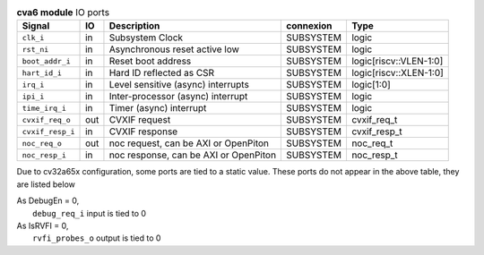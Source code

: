 ..
   Copyright 2024 Thales DIS France SAS
   Licensed under the Solderpad Hardware License, Version 2.1 (the "License");
   you may not use this file except in compliance with the License.
   SPDX-License-Identifier: Apache-2.0 WITH SHL-2.1
   You may obtain a copy of the License at https://solderpad.org/licenses/

   Original Author: Jean-Roch COULON - Thales

.. _CVA6_cva6_ports:

.. list-table:: **cva6 module** IO ports
   :header-rows: 1

   * - Signal
     - IO
     - Description
     - connexion
     - Type

   * - ``clk_i``
     - in
     - Subsystem Clock
     - SUBSYSTEM
     - logic

   * - ``rst_ni``
     - in
     - Asynchronous reset active low
     - SUBSYSTEM
     - logic

   * - ``boot_addr_i``
     - in
     - Reset boot address
     - SUBSYSTEM
     - logic[riscv::VLEN-1:0]

   * - ``hart_id_i``
     - in
     - Hard ID reflected as CSR
     - SUBSYSTEM
     - logic[riscv::XLEN-1:0]

   * - ``irq_i``
     - in
     - Level sensitive (async) interrupts
     - SUBSYSTEM
     - logic[1:0]

   * - ``ipi_i``
     - in
     - Inter-processor (async) interrupt
     - SUBSYSTEM
     - logic

   * - ``time_irq_i``
     - in
     - Timer (async) interrupt
     - SUBSYSTEM
     - logic

   * - ``cvxif_req_o``
     - out
     - CVXIF request
     - SUBSYSTEM
     - cvxif_req_t

   * - ``cvxif_resp_i``
     - in
     - CVXIF response
     - SUBSYSTEM
     - cvxif_resp_t

   * - ``noc_req_o``
     - out
     - noc request, can be AXI or OpenPiton
     - SUBSYSTEM
     - noc_req_t

   * - ``noc_resp_i``
     - in
     - noc response, can be AXI or OpenPiton
     - SUBSYSTEM
     - noc_resp_t

Due to cv32a65x configuration, some ports are tied to a static value. These ports do not appear in the above table, they are listed below

| As DebugEn = 0,
|   ``debug_req_i`` input is tied to 0
| As IsRVFI = 0,
|   ``rvfi_probes_o`` output is tied to 0
